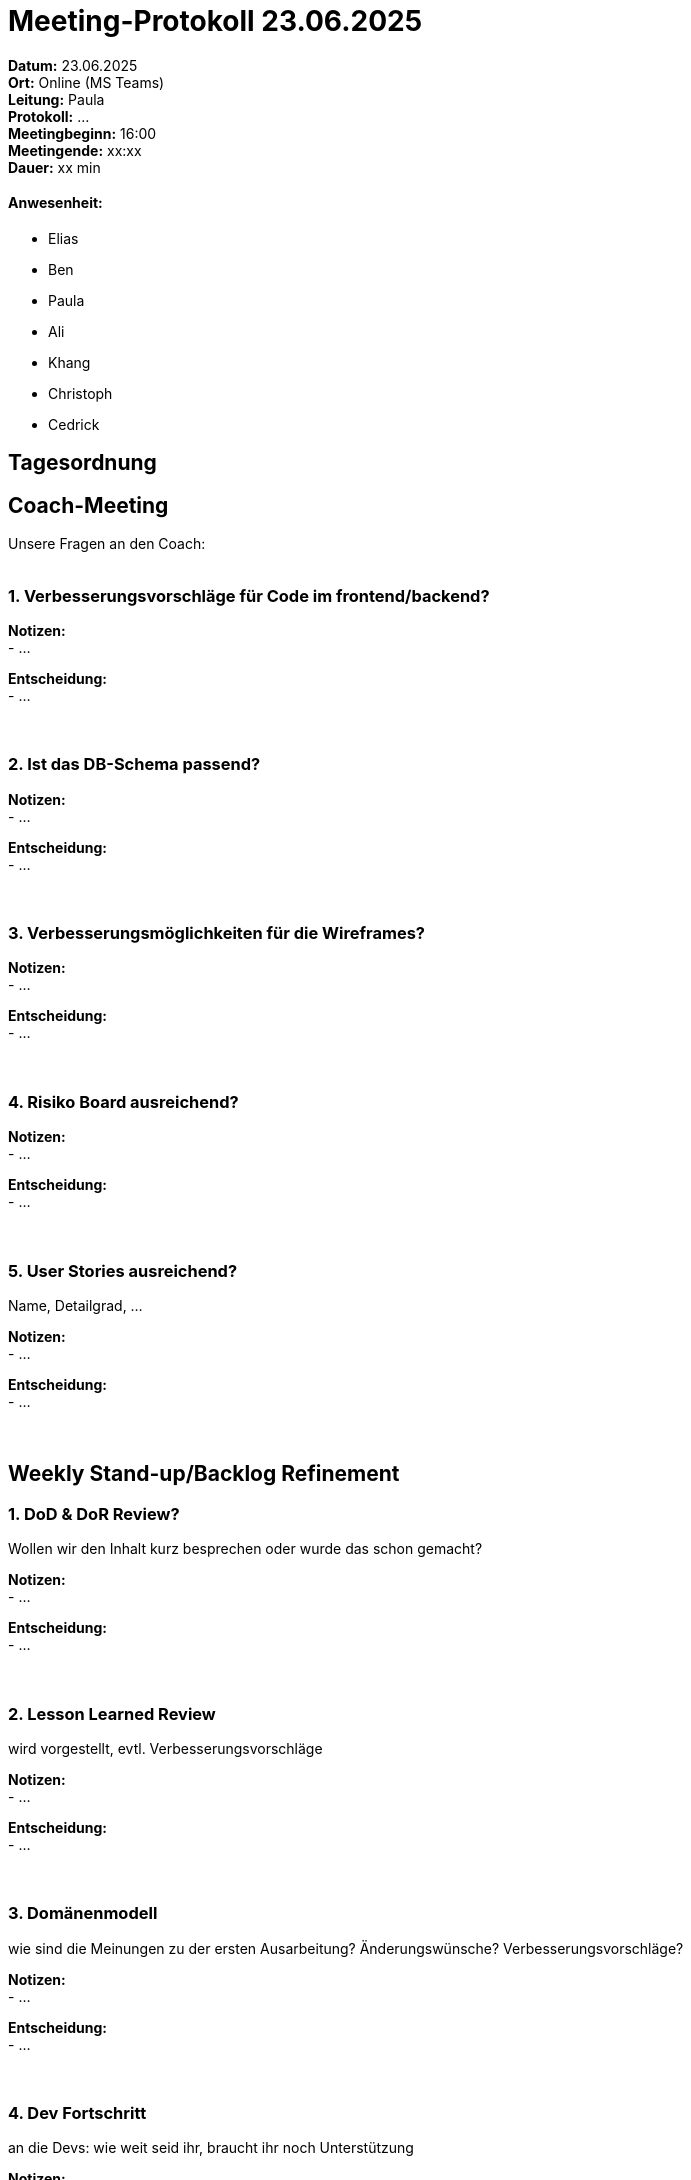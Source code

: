 = Meeting-Protokoll 23.06.2025

*Datum:* 23.06.2025 +
*Ort:* Online (MS Teams) +
*Leitung:* Paula +
*Protokoll:* ... +
*Meetingbeginn:* 16:00 +
*Meetingende:* xx:xx +
*Dauer:* xx min 

==== Anwesenheit: 
- Elias
- Ben
- Paula
- Ali
- Khang
- Christoph
- Cedrick

== Tagesordnung

==  Coach-Meeting
Unsere Fragen an den Coach: +
 +

=== 1. Verbesserungsvorschläge für Code im frontend/backend?

*Notizen:* +
- ... +

*Entscheidung:* +
- ... +
 +
 +



=== 2. Ist das DB-Schema passend? +

*Notizen:* +
- ... +

*Entscheidung:* +
- ... +
 +
 +

=== 3. Verbesserungsmöglichkeiten für die Wireframes? +

*Notizen:* +
- ... +

*Entscheidung:* +
- ... +
 +
 +

=== 4. Risiko Board ausreichend? +

*Notizen:* +
- ... +

*Entscheidung:* +
- ... +
 +
 +

=== 5. User Stories ausreichend? +
Name, Detailgrad, ...

*Notizen:* +
- ... +

*Entscheidung:* +
- ... +
 +
 +


== Weekly Stand-up/Backlog Refinement

=== 1. DoD & DoR Review?
Wollen wir den Inhalt kurz besprechen oder wurde das schon gemacht? +

*Notizen:* +
- ... +

*Entscheidung:* +
- ... +
 +
 +


=== 2. Lesson Learned Review
wird vorgestellt, evtl. Verbesserungsvorschläge +

*Notizen:* +
- ... +

*Entscheidung:* +
- ... +
 +
 +


=== 3. Domänenmodell
wie sind die Meinungen zu der ersten Ausarbeitung? Änderungswünsche? Verbesserungsvorschläge? +

*Notizen:* +
- ... +

*Entscheidung:* +
- ... +
 +
 +


=== 4. Dev Fortschritt
an die Devs: wie weit seid ihr, braucht ihr noch Unterstützung +

*Notizen:* +
- ... +

*Entscheidung:* +
- ... +
 +
 +


=== 5. Weitere organisatorische Aufgaben und/oder offene Punkte

*Notizen:* +
- ... +



== Nächstes Meeting

- Datum: 30.06.2025
- Zeit: *16:00* Uhr
- Ort: Online (Teams)

==== Themen nächstes Meeting
- ... +